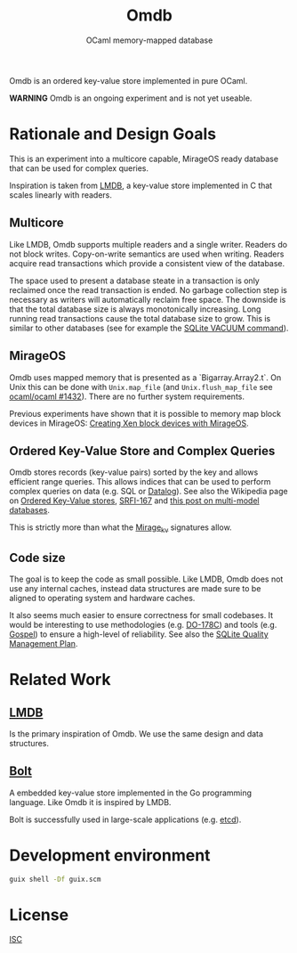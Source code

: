 #+TITLE: Omdb
#+SUBTITLE: OCaml memory-mapped database

Omdb is an ordered key-value store implemented in pure OCaml.

**WARNING** Omdb is an ongoing experiment and is not yet useable.

* Rationale and Design Goals

This is an experiment into a multicore capable, MirageOS ready database that can be used for complex queries.

Inspiration is taken from [[https://www.symas.com/lmdb][LMDB]], a key-value store implemented in C that scales linearly with readers.

** Multicore

Like LMDB, Omdb supports multiple readers and a single writer. Readers do not block writes. Copy-on-write semantics are used when writing. Readers acquire read transactions which provide a consistent view of the database.

The space used to present a database steate in a transaction is only reclaimed once the read transaction is ended. No garbage collection step is necessary as writers will automatically reclaim free space. The downside is that the total database size is always monotonically increasing. Long running read transactions cause the total database size to grow. This is similar to other databases (see for example the [[https://www.sqlite.org/lang_vacuum.html][SQLite VACUUM command]]).

** MirageOS

Omdb uses mapped memory that is presented as a `Bigarray.Array2.t`. On Unix this can be done with ~Unix.map_file~ (and ~Unix.flush_map_file~ see [[https://github.com/ocaml/ocaml/pull/1432][ocaml/ocaml #1432]]). There are no further system requirements.

Previous experiments have shown that it is possible to memory map block devices in MirageOS: [[https://mirage.io/blog/xen-block-devices-with-mirage][Creating Xen block devices with MirageOS]].

** Ordered Key-Value Store and Complex Queries

Omdb stores records (key-value pairs) sorted by the key and allows efficient range queries. This allows indices that can be used to perform complex queries on data (e.g. SQL or [[https://codeberg.org/openengiadina/ocaml-datalogl][Datalog]]). See also the Wikipedia page on [[https://en.wikipedia.org/wiki/Ordered_Key-Value_Store][Ordered Key-Value stores]], [[https://srfi.schemers.org/srfi-167/srfi-167.html][SRFI-167]] and [[https://inqlab.net/2022-07-01-geopub-a-multi-model-database.html][this post on multi-model databases]].

This is strictly more than what the [[https://github.com/mirage/mirage-kv][Mirage_kv]] signatures allow.

** Code size

The goal is to keep the code as small possible. Like LMDB, Omdb does not use any internal caches, instead data structures are made sure to be aligned to operating system and hardware caches.

It also seems much easier to ensure correctness for small codebases. It would be interesting to use methodologies (e.g. [[https://en.wikipedia.org/wiki/DO-178C][DO-178C]]) and tools (e.g. [[https://github.com/ocaml-gospel/gospel][Gospel]]) to ensure a high-level of reliability. See also the [[https://www.sqlite.org/qmplan.html][SQLite Quality Management Plan]].

* Related Work

** [[https://www.symas.com/lmdb][LMDB]]

Is the primary inspiration of Omdb. We use the same design and data structures.

** [[https://github.com/etcd-io/bbolt][Bolt]]

A embedded key-value store implemented in the Go programming language. Like Omdb it is inspired by LMDB.

Bolt is successfully used in large-scale applications (e.g. [[https://etcd.io/][etcd]]).

* Development environment

#+BEGIN_SRC bash
  guix shell -Df guix.scm
#+END_SRC


* License

[[./LICENSES/ISC.txt][ISC]]
